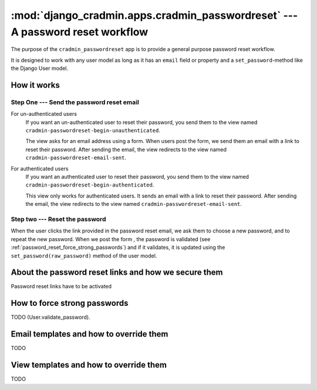 ##############################################################################
:mod:`django_cradmin.apps.cradmin_passwordreset` --- A password reset workflow
##############################################################################

The purpose of the ``cradmin_passwordreset`` app is to provide a
general purpose password reset workflow.

It is designed to work with any user model as long as it
has an ``email`` field or property and a ``set_password``-method
like the Django User model.


************
How it works
************

Step One --- Send the password reset email
==========================================

For un-authenticated users
    If you want an un-authenticated user to reset their password,
    you send them to the view named ``cradmin-passwordreset-begin-unauthenticated``.

    The view asks for an email address using a form. When users post the form,
    we send them an email with a link to reset their password. After sending the email,
    the view redirects to the view named ``cradmin-passwordreset-email-sent``.

For authenticated users
    If you want an authenticated user to reset their password,
    you send them to the view named ``cradmin-passwordreset-begin-authenticated``.

    This view only works for authenticated users. It sends an email with a link to
    reset their password. After sending the email, the view redirects to the view
    named ``cradmin-passwordreset-email-sent``.


Step two --- Reset the password
===============================
When the user clicks the link provided in the password reset email,
we ask them to choose a new password, and to repeat the new password.
When we post the form , the password is validated
(see :ref:`password_reset_force_strong_passwords`) and if it validates,
it is updated using the ``set_password(raw_password)`` method of the
user model.


*****************************************************
About the password reset links and how we secure them
*****************************************************
Password reset links have to be activated


.. _password_reset_force_strong_passwords:

*****************************
How to force strong passwords
*****************************
TODO (User.validate_password).

****************************************
Email templates and how to override them
****************************************
TODO


***************************************
View templates and how to override them
***************************************
TODO
